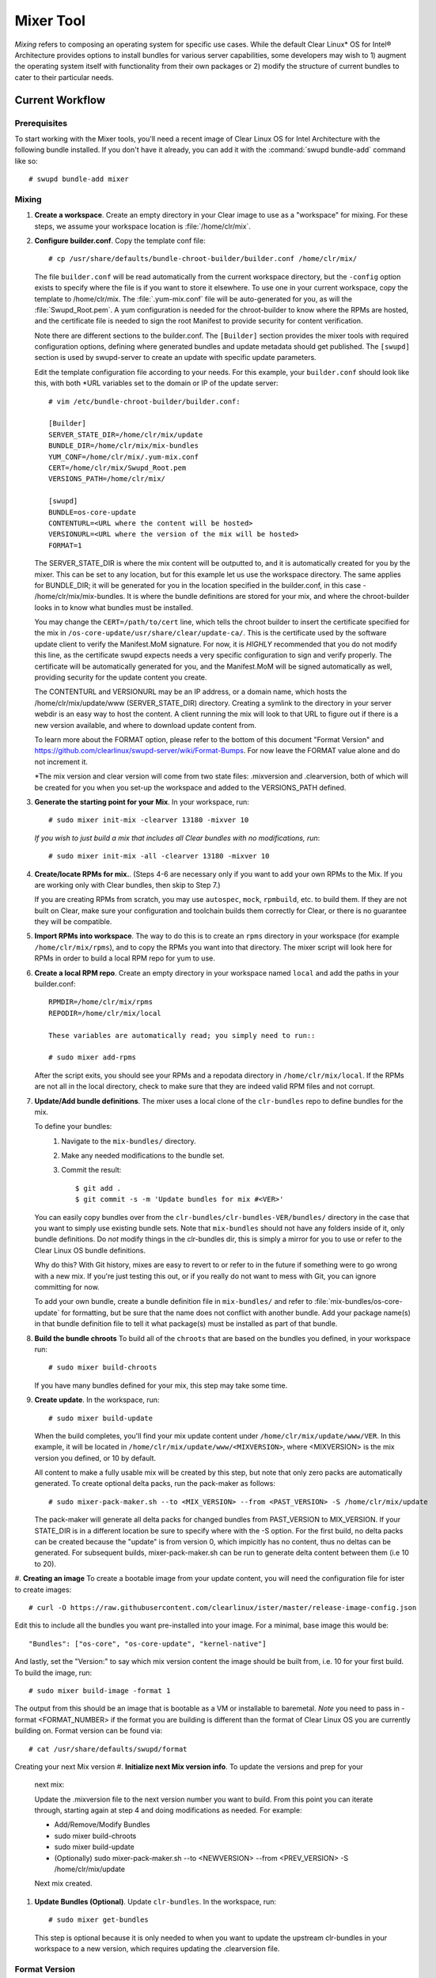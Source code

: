 .. _mixer_tool:

Mixer Tool
##########

*Mixing* refers to composing an operating system for specific use cases.
While the default Clear Linux* OS for Intel® Architecture provides options to install 
bundles for various server capabilities, some developers may wish to 1) augment the 
operating system itself with functionality from their own packages or 2) modify the 
structure of current bundles to cater to their particular needs.


Current Workflow
================

Prerequisites
-------------

To start working with the Mixer tools, you'll need a recent image of Clear Linux OS for Intel Architecture
with the following bundle installed. If you don't have it already,
you can add it with the :command:`swupd bundle-add` command like so::

  # swupd bundle-add mixer

Mixing
------

#. **Create a workspace**. Create an empty directory in your Clear image to
   use as a "workspace" for mixing. For these steps, we assume your workspace
   location is :file:`/home/clr/mix`.

#. **Configure builder.conf**. Copy the template conf file::

    # cp /usr/share/defaults/bundle-chroot-builder/builder.conf /home/clr/mix/

   The file ``builder.conf`` will be read automatically from the current workspace directory,
   but the ``-config`` option exists to specify where
   the file is if you want to store it elsewhere. To use one in your current workspace,
   copy the template to /home/clr/mix.
   The :file:`.yum-mix.conf` file will be auto-generated for you, as will the :file:`Swupd_Root.pem`. A yum configuration is needed for the chroot-builder to know where the RPMs are hosted, and the certificate file is needed to sign the root Manifest to provide security for content verification.

   Note there are different sections to the builder.conf. The ``[Builder]`` section
   provides the mixer tools with required configuration options, defining where
   generated bundles and update metadata should get published. The ``[swupd]`` section
   is used by swupd-server to create an update with specific update parameters.

   Edit the template configuration file according to your needs. For this example,
   your ``builder.conf`` should look like this, with both *URL variables set to the domain or IP of the update server::

      # vim /etc/bundle-chroot-builder/builder.conf:

      [Builder]
      SERVER_STATE_DIR=/home/clr/mix/update
      BUNDLE_DIR=/home/clr/mix/mix-bundles
      YUM_CONF=/home/clr/mix/.yum-mix.conf
      CERT=/home/clr/mix/Swupd_Root.pem
      VERSIONS_PATH=/home/clr/mix/

      [swupd]
      BUNDLE=os-core-update
      CONTENTURL=<URL where the content will be hosted>
      VERSIONURL=<URL where the version of the mix will be hosted>
      FORMAT=1


   The SERVER_STATE_DIR is where the mix content will be outputted to, and it is automatically created for you by the mixer. This can be set to any location, but for this example let us use the workspace directory. The same applies for BUNDLE_DIR; it will be generated for you in the location specified in the builder.conf, in this case - /home/clr/mix/mix-bundles. It is where the bundle definitions are stored for your mix, and where the chroot-builder looks in to know what bundles must be installed.

   You may change the ``CERT=/path/to/cert`` line, which tells the chroot builder to insert the certificate
   specified for the mix in ``/os-core-update/usr/share/clear/update-ca/``. This is the certificate used by 
   the software update client to verify the Manifest.MoM signature. For now, it is `HIGHLY` recommended that 
   you do not modify this line, as the certificate swupd expects needs a very specific configuration to sign 
   and verify properly. The certificate will be automatically generated for you, and the Manifest.MoM will 
   be signed automatically as well, providing security for the update content you create.

   The CONTENTURL and VERSIONURL may be an IP address, or a domain name, which hosts the /home/clr/mix/update/www (SERVER_STATE_DIR) directory. Creating a symlink to the directory in your server webdir is an easy way to host the content. A client running the mix will look to that URL to figure out if there is a new version available, 
   and where to download update content from.

   To learn more about the FORMAT option, please refer to the bottom of this document "Format Version" and 
   https://github.com/clearlinux/swupd-server/wiki/Format-Bumps. For now leave the FORMAT 
   value alone and do not increment it.

   *The mix version and clear version will come from two state files: .mixversion and .clearversion, both of which will be created for you when you set-up the workspace and added to the VERSIONS_PATH defined.

#. **Generate the starting point for your Mix**. In your workspace, run::
   
     # sudo mixer init-mix -clearver 13180 -mixver 10

   *If you wish to just build a mix that includes all Clear bundles with no modifications, run*::

    # sudo mixer init-mix -all -clearver 13180 -mixver 10

#. **Create/locate RPMs for mix.**. (Steps 4-6 are necessary only if you
   want to add your own RPMs to the Mix. If you are working only with Clear
   bundles, then skip to Step 7.)

   If you are creating RPMs from scratch, you may use ``autospec``,
   ``mock``, ``rpmbuild``, etc. to build them. If they are not
   built on Clear, make sure your configuration and toolchain builds them correctly for Clear, or there is no guarantee they will be compatible.

#. **Import RPMs into workspace**. The way to do this is to create an
   ``rpms`` directory in your workspace (for example ``/home/clr/mix/rpms``),
   and to copy the RPMs you want into that directory. The mixer script will
   look here for RPMs in order to build a local RPM repo for yum to use.

#. **Create a local RPM repo**. Create an empty directory in your workspace
   named ``local`` and add the paths in your builder.conf::

    RPMDIR=/home/clr/mix/rpms
    REPODIR=/home/clr/mix/local

    These variables are automatically read; you simply need to run::

    # sudo mixer add-rpms

   After the script exits, you should see your RPMs and a repodata directory in
   ``/home/clr/mix/local``. If the RPMs are not all in the local directory, check
   to make sure that they are indeed valid RPM files and not corrupt.

#. **Update/Add bundle definitions**. The mixer uses a local clone of the
   ``clr-bundles`` repo to define bundles for the mix.

   To define your bundles:
      #. Navigate to the ``mix-bundles/`` directory.
      #. Make any needed modifications to the bundle set.
      #. Commit the result::
         
         $ git add .
         $ git commit -s -m 'Update bundles for mix #<VER>'

   You can easily copy bundles over from the ``clr-bundles/clr-bundles-VER/bundles/`` directory in
   the case that you want to simply use existing bundle sets. Note that
   ``mix-bundles`` should not have any folders inside of it, only bundle definitions.
   Do *not* modify things in the clr-bundles dir, this is simply a mirror for you to
   use or refer to the Clear Linux OS bundle definitions.

   Why do this? With Git history, mixes are easy to revert to or refer
   to in the future if something were to go wrong with a new mix. If
   you're just testing this out, or if you really do not want to mess with Git,
   you can ignore committing for now.

   To add your own bundle, create a bundle definition file in ``mix-bundles/``
   and refer to :file:`mix-bundles/os-core-update` for formatting, but be sure that
   the name does not conflict with another bundle. Add your package
   name(s) in that  bundle definition file to tell it what package(s)
   must be installed as part of that bundle.

#. **Build the bundle chroots** To build all of the ``chroots``
   that are based on the bundles you defined, in your workspace run::
   
    # sudo mixer build-chroots

   If you have many bundles defined for your mix, this step may take some time.

#. **Create update**. In the workspace, run::

    # sudo mixer build-update

   When the build completes, you'll find your mix update content under
   ``/home/clr/mix/update/www/VER``. In this example, it will be located in
   ``/home/clr/mix/update/www/<MIXVERSION>``, where <MIXVERSION> is the mix version you
   defined, or 10 by default.

   All content to make a fully usable mix will be created by this step, but note that 
   only zero packs are automatically generated. To create optional delta packs, run 
   the pack-maker as follows::

    # sudo mixer-pack-maker.sh --to <MIX_VERSION> --from <PAST_VERSION> -S /home/clr/mix/update

   The pack-maker will generate all delta packs for changed bundles from PAST_VERSION 
   to MIX_VERSION. If your STATE_DIR is in a different location be sure to specify where 
   with the -S option.
   For the first build, no delta packs can be created because the "update" is from version 0, which impicitly has no content, thus no deltas can be generated. For subsequent builds, mixer-pack-maker.sh can be run to generate delta content between them (i.e 10 to 20).

#. **Creating an image**
To create a bootable image from your update content, you will need the configuration file for
ister to create images::

    # curl -O https://raw.githubusercontent.com/clearlinux/ister/master/release-image-config.json

Edit this to include  all the bundles you want pre-installed into your image. For a minimal, base
image this would be::

    "Bundles": ["os-core", "os-core-update", "kernel-native"]

And lastly, set the "Version:" to say which mix version content the image should be built from,
i.e. 10 for your first build. To build the image, run::

    # sudo mixer build-image -format 1

The output from this should be an image that is bootable as a VM or installable to baremetal. *Note* you need to pass in -format <FORMAT_NUMBER> if the format you are building is different than the
format of Clear Linux OS you are currently building on. Format version can be found via::
    # cat /usr/share/defaults/swupd/format

Creating your next Mix version
#. **Initialize next Mix version info**. To update the versions and prep for your
   next mix::

   Update the .mixversion file to the next version number you want to build. 
   From this point you can iterate through, starting again at step 4 and doing modifications 
   as needed. For example:

   - Add/Remove/Modify Bundles
   - sudo mixer build-chroots
   - sudo mixer build-update
   - (Optionally) sudo mixer-pack-maker.sh --to <NEWVERSION> --from <PREV_VERSION> -S /home/clr/mix/update
   Next mix created.

#. **Update Bundles (Optional)**.  Update ``clr-bundles``.  In the workspace,
   run::

    # sudo mixer get-bundles

   This step is optional because it is only needed to when you want to update the upstream clr-bundles in your workspace to a new version, which requires updating the .clearversion file.



Format Version
--------------------------

The "format" used in ``builder.conf`` might be more precisely referred to as an
OS "compatibility epoch". Versions of the OS within a given epoch are fully
compatible with themselves and can update to any version in that epoch. Across
the format boundary *something* has changed in the OS, such that updating from
build M in format X, to build N in format Y will not work. Generally this occurs
when the software updater or manifests changed in a way that is no longer
compatible with the previous update scheme.

A format increment is the way we insure pre- and co-requisite
changes flow out with proper ordering. The update client will only ever update
to the latest release in its respective format version (unless overridden by
command line flags), thus we can guarantee all clients will update to the final
version in their given format, which *must* contain all the changes needed
to understand the content built in the following format. Only after reaching the
final release in the old format will a client be able to continue to update to
releases in the new format.

For the creation of a custom mix, the format version should start at '1',
or some known number, and increment only when a compatibility breakage is
introduced. Normal updates (updating a software package for example)
do not require a format increment.
